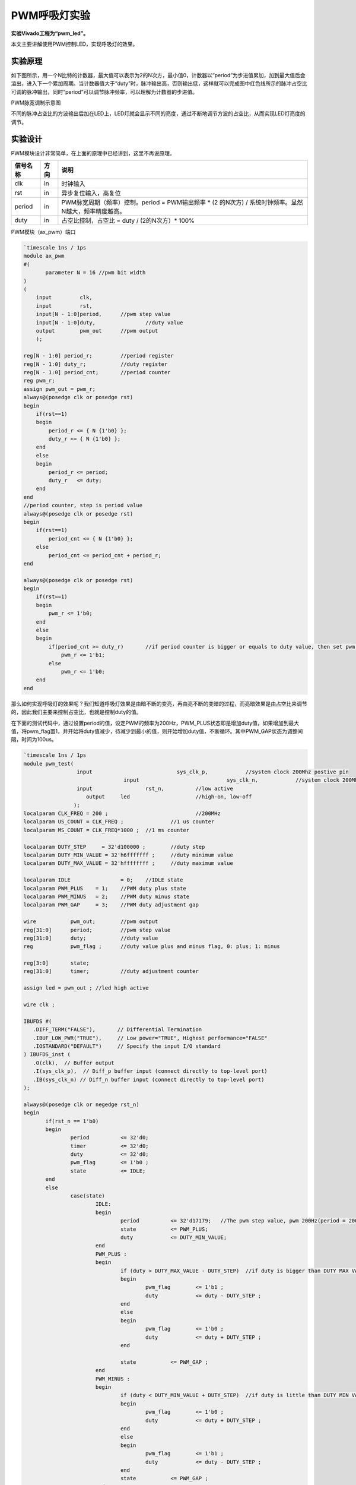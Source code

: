 PWM呼吸灯实验
===============

**实验Vivado工程为“pwm_led”。**

本文主要讲解使用PWM控制LED，实现呼吸灯的效果。

实验原理
--------

如下图所示，用一个N比特的计数器，最大值可以表示为2的N次方，最小值0，计数器以“period”为步进值累加，加到最大值后会溢出，进入下一个累加周期。当计数器值大于“duty”时，脉冲输出高，否则输出低，这样就可以完成图中红色线所示的脉冲占空比可调的脉冲输出，同时“period”可以调节脉冲频率，可以理解为计数器的步进值。

.. image:: images/12_media/image1.png

PWM脉宽调制示意图

不同的脉冲占空比的方波输出后加在LED上，LED灯就会显示不同的亮度，通过不断地调节方波的占空比，从而实现LED灯亮度的调节。

实验设计
--------

PWM模块设计非常简单，在上面的原理中已经讲到，这里不再说原理。

+--------------+--------+----------------------------------------------+
| 信号名称     | 方向   | 说明                                         |
+==============+========+==============================================+
| clk          | in     | 时钟输入                                     |
+--------------+--------+----------------------------------------------+
| rst          | in     | 异步复位输入，高复位                         |
+--------------+--------+----------------------------------------------+
| period       | in     | PWM脉宽周期（频率）控制。period =            |
|              |        | PWM输出频率 \* (2 的N次方) /                 |
|              |        | 系统时钟频率。显然N越大，频率精度越高。      |
+--------------+--------+----------------------------------------------+
| duty         | in     | 占空比控制，占空比 = duty / (2的N次方）\*    |
|              |        | 100%                                         |
+--------------+--------+----------------------------------------------+

PWM模块（ax_pwm）端口

.. code:: verilog

 `timescale 1ns / 1ps
 module ax_pwm
 #(
 	parameter N = 16 //pwm bit width 
 )
 (
     input         clk,
     input         rst,
     input[N - 1:0]period,	//pwm step value
     input[N - 1:0]duty,		//duty value
     output        pwm_out 	//pwm output
     );
  
 reg[N - 1:0] period_r;		//period register
 reg[N - 1:0] duty_r;		//duty register
 reg[N - 1:0] period_cnt;	//period counter
 reg pwm_r;
 assign pwm_out = pwm_r;
 always@(posedge clk or posedge rst)
 begin
     if(rst==1)
     begin
         period_r <= { N {1'b0} };
         duty_r <= { N {1'b0} };
     end
     else
     begin
         period_r <= period;
         duty_r   <= duty;
     end
 end
 //period counter, step is period value
 always@(posedge clk or posedge rst)
 begin
     if(rst==1)
         period_cnt <= { N {1'b0} };
     else
         period_cnt <= period_cnt + period_r;
 end
 
 always@(posedge clk or posedge rst)
 begin
     if(rst==1)
     begin
         pwm_r <= 1'b0;
     end
     else
     begin
         if(period_cnt >= duty_r)	//if period counter is bigger or equals to duty value, then set pwm value to high
             pwm_r <= 1'b1;
         else
             pwm_r <= 1'b0;
     end
 end

那么如何实现呼吸灯的效果呢？我们知道呼吸灯效果是由暗不断的变亮，再由亮不断的变暗的过程，而亮暗效果是由占空比来调节的，因此我们主要来控制占空比，也就是控制duty的值。

在下面的测试代码中，通过设置period的值，设定PWM的频率为200Hz，PWM_PLUS状态即是增加duty值，如果增加到最大值，将pwm_flag置1，并开始将duty值减少，待减少到最小的值，则开始增加duty值，不断循环。其中PWM_GAP状态为调整间隔，时间为100us。

.. code:: verilog

 `timescale 1ns / 1ps
 module pwm_test(
                  input      			  sys_clk_p,            //system clock 200Mhz postive pin
 				 input      			  sys_clk_n,            //system clock 200Mhz negetive pin 
                  input 		rst_n,		//low active
 	             output 	led			//high-on, low-off
                 );					  
 localparam CLK_FREQ = 200 ; 				//200MHz
 localparam US_COUNT = CLK_FREQ ; 		//1 us counter
 localparam MS_COUNT = CLK_FREQ*1000 ; 	//1 ms counter
 
 localparam DUTY_STEP	  = 32'd100000 ;	//duty step
 localparam DUTY_MIN_VALUE = 32'h6fffffff ;	//duty minimum value
 localparam DUTY_MAX_VALUE = 32'hffffffff ;	//duty maximum value
 					  
 localparam IDLE    		= 0;	//IDLE state
 localparam PWM_PLUS  	= 1;    //PWM duty plus state
 localparam PWM_MINUS  	= 2;    //PWM duty minus state
 localparam PWM_GAP  	= 3;    //PWM duty adjustment gap
 
 wire 		pwm_out;	//pwm output
 reg[31:0] 	period;		//pwm step value
 reg[31:0] 	duty;		//duty value
 reg		pwm_flag ;	//duty value plus and minus flag, 0: plus; 1: minus
 
 reg[3:0] 	state;
 reg[31:0] 	timer;		//duty adjustment counter
 
 assign led = pwm_out ; //led high active
 
 wire clk ;
 
 IBUFDS #(
    .DIFF_TERM("FALSE"),       // Differential Termination
    .IBUF_LOW_PWR("TRUE"),     // Low power="TRUE", Highest performance="FALSE" 
    .IOSTANDARD("DEFAULT")     // Specify the input I/O standard
 ) IBUFDS_inst (
    .O(clk),  // Buffer output
    .I(sys_clk_p),  // Diff_p buffer input (connect directly to top-level port)
    .IB(sys_clk_n) // Diff_n buffer input (connect directly to top-level port)
 );
 
 always@(posedge clk or negedge rst_n)
 begin
 	if(rst_n == 1'b0)
 	begin
 		period 		<= 32'd0;
 		timer 		<= 32'd0;
 		duty 		<= 32'd0;
 		pwm_flag 	<= 1'b0 ;
 		state 		<= IDLE;
 	end
 	else
 		case(state)
 			IDLE:
 			begin
 				period 		<= 32'd17179;   //The pwm step value, pwm 200Hz(period = 200*2^32/50000000)
 				state  		<= PWM_PLUS;
 				duty   		<= DUTY_MIN_VALUE;				
 			end
 			PWM_PLUS :
 			begin
 				if (duty > DUTY_MAX_VALUE - DUTY_STEP)	//if duty is bigger than DUTY MAX VALUE minus DUTY_STEP , begin to minus duty value
 				begin
 					pwm_flag 	<= 1'b1 ;
 					duty   		<= duty - DUTY_STEP ;
 				end
 				else
 				begin
 					pwm_flag 	<= 1'b0 ;					
 					duty   		<= duty + DUTY_STEP ;	
 				end
 				
 				state  		<= PWM_GAP ;
 			end
 			PWM_MINUS :
 			begin
 				if (duty < DUTY_MIN_VALUE + DUTY_STEP)	//if duty is little than DUTY MIN VALUE plus duty step, begin to add duty value
 				begin
 					pwm_flag 	<= 1'b0 ;
 					duty   		<= duty + DUTY_STEP ;
 				end
 				else
 				begin
 					pwm_flag 	<= 1'b1 ;
 					duty   		<= duty - DUTY_STEP ;	
 				end	
 				state  		<= PWM_GAP ;
 			end
 			PWM_GAP:
 			begin
 				if(timer >= US_COUNT*100)      //adjustment gap is 100us
 				begin
 					if (pwm_flag)
 						state <= PWM_MINUS ;
 					else
 						state <= PWM_PLUS ;
 						
 					timer <= 32'd0;
 				end
 				else
 				begin
 					timer <= timer + 32'd1;
 				end
 			end
 			default:
 			begin
 				state <= IDLE;		
 			end			
 		endcase
 end
 
 //Instantiate pwm module
 ax_pwm
 #(
   .N(32)
  ) 
 ax_pwm_m0(
     .clk      (clk),
     .rst      (~rst_n),
     .period   (period),
     .duty     (duty),
     .pwm_out  (pwm_out)
     );	
 endmodule

下载验证
--------

生成bitstream，并下载bit文件，可以看到LED1灯产生呼吸灯效果。PWM是比较常用的模块，比如风扇转速控制，电机转速控制等等。
